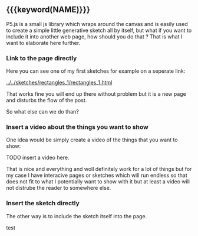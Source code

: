 #+DATE:<2023-05-28 Sun> 
#+NAME: How to embed p5js in another page
#+TAGS: Something, ahhhh, beeee
#+TAGS: reeee
#+MACRO: export_ (eval (write-region (concat "something something" $1 ) nil "./text.txt"))

** {{{keyword(NAME)}}}

P5.js is a small js library which wraps around
the canvas and is easily used to create a simple
little generative sketch all by itself, but what if
you want to include it into another web page, how should you do that ?
That is what I want to elaborate here further.

*** Link to the page directly

Here you can see one of my first sketches for example on a seperate link:

[[../../sketches/rectangles_1/rectangles_1.html]]

That works fine you will end up there without problem but it is a new
page and disturbs the flow of the post.

So what else can we do than?


*** Insert a video about the things you want to show
One idea would be simply create a video of the things that you want to show:

TODO insert a video here.

That is nice and everything and woll definitely work for a lot of things
but for my case I have interacive pages or sketches which will run endless
so that does not fit to what I potentially want to show with it but at least
a video will not distrube the reader to somewhere else.





*** Insert the sketch directly

The other way is to include the sketch itself into the page.

#+BEGIN_EXPORT html
  <object data="../../sketches/snow_flakes/snow_flakes.html" type="text/html" width="50px" style="overflow:hidden; min-width: 101%; min-height: 101%"></object>
#+END_EXPORT

test
